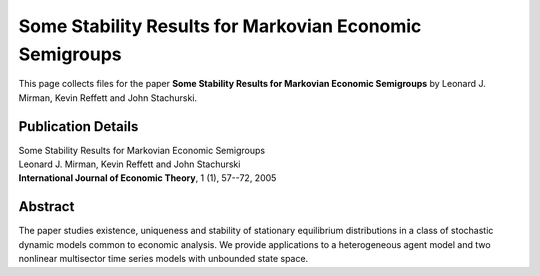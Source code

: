 
.. _semigroups:

******************************************************************************
Some Stability Results for Markovian Economic Semigroups
******************************************************************************

This page collects files for the paper **Some Stability Results for Markovian Economic Semigroups**
by Leonard J. Mirman, Kevin Reffett and John Stachurski.

Publication Details
-----------------------

| Some Stability Results for Markovian Economic Semigroups
| Leonard J. Mirman, Kevin Reffett and John Stachurski
| **International Journal of Economic Theory**, 1 (1), 57--72, 2005  

Abstract
-----------

The paper studies existence, uniqueness and stability of stationary
equilibrium distributions in a class of stochastic dynamic models common to
economic analysis.  We provide applications to a heterogeneous agent model and
two nonlinear multisector time series models with unbounded state space.

